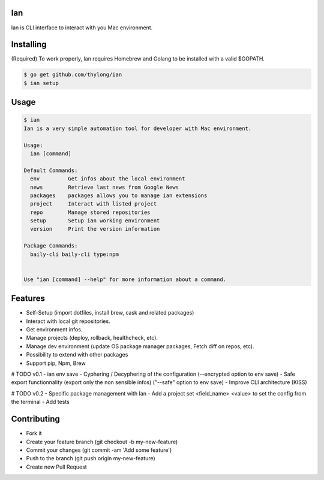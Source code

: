 Ian
===

Ian is CLI interface to interact with you Mac environment.


Installing
==========

(Required) To work properly, Ian requires Homebrew and Golang to be installed
with a valid $GOPATH.

.. code-block:: console

    $ go get github.com/thylong/ian
    $ ian setup


Usage
=====

.. code-block:: console

    $ ian
    Ian is a very simple automation tool for developer with Mac environment.

    Usage:
      ian [command]

    Default Commands:
      env         Get infos about the local environment
      news        Retrieve last news from Google News
      packages    packages allows you to manage ian extensions
      project     Interact with listed project
      repo        Manage stored repositories
      setup       Setup ian working environment
      version     Print the version information

    Package Commands:
      baily-cli baily-cli type:npm


    Use "ian [command] --help" for more information about a command.

Features
========

- Self-Setup (import dotfiles, install brew, cask and related packages)
- Interact with local git repositories.
- Get environment infos.
- Manage projects (deploy, rollback, healthcheck, etc).
- Manage dev environment (update OS package manager packages, Fetch diff on repos, etc).
- Possibility to extend with other packages
- Support pip, Npm, Brew\

# TODO v0.1
- ian env save
- Cyphering / Decyphering of the configuration (--encrypted option to env save)
- Safe export functionnality (export only the non sensible infos) ("--safe" option to env save)
- Improve CLI architecture (KISS)

# TODO v0.2
- Specific package management with Ian
- Add a project set <field_name> <value> to set the config from the terminal
- Add tests

Contributing
============

- Fork it
- Create your feature branch (git checkout -b my-new-feature)
- Commit your changes (git commit -am 'Add some feature')
- Push to the branch (git push origin my-new-feature)
- Create new Pull Request

.. _`template`: https://github.com/thylong/ian/blob/master/config/config_example.yml
.. _Brew: http://brew.sh
.. _Cask: https://caskroom.github.io
